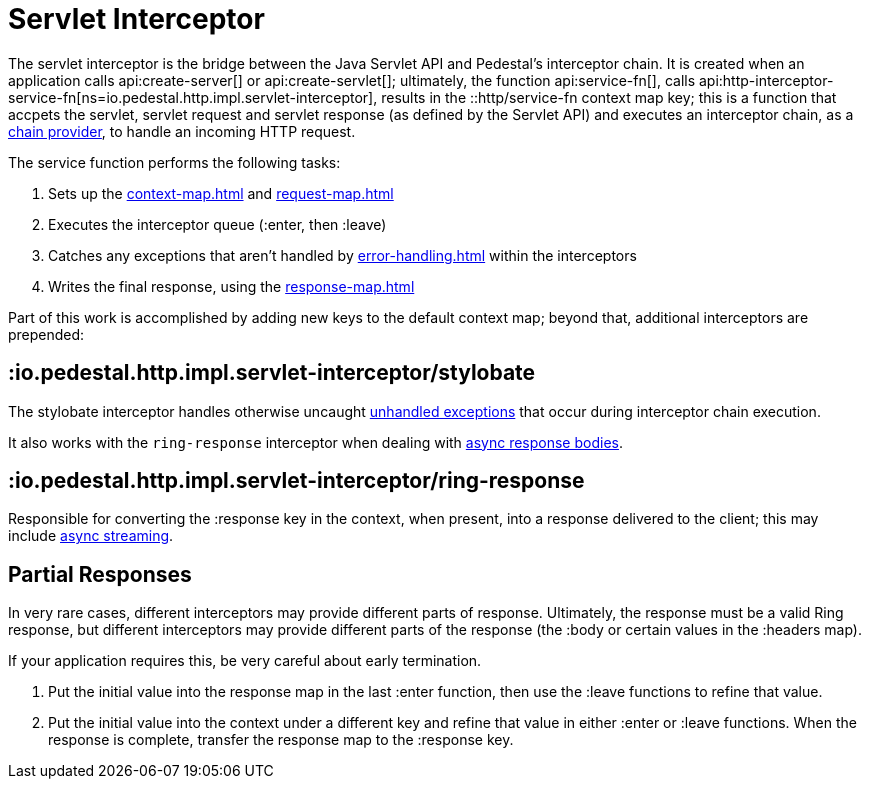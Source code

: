 = Servlet Interceptor

The servlet interceptor is the bridge between the Java Servlet API and Pedestal's
interceptor chain. It is created when an application calls
api:create-server[] or api:create-servlet[]; ultimately, the function
api:service-fn[],
calls api:http-interceptor-service-fn[ns=io.pedestal.http.impl.servlet-interceptor],
results in the ::http/service-fn context map key; this is a function that accpets
the servlet, servlet request and servlet response (as defined by the Servlet API)
and executes an interceptor chain, as a xref:chain-providers.adoc[chain provider],
to handle an incoming HTTP request.

The service function performs the following tasks:

   1. Sets up the xref:context-map.adoc[] and xref:request-map.adoc[]
   2. Executes the interceptor queue (:enter, then :leave)
   3. Catches any exceptions that aren't handled by xref:error-handling.adoc[] within the interceptors
   4. Writes the final response, using the xref:response-map.adoc[]

Part of this work is accomplished  by adding new keys to the default context map; beyond
that, additional interceptors are prepended:

== :io.pedestal.http.impl.servlet-interceptor/stylobate

The stylobate interceptor handles otherwise uncaught
xref:error-handling.adoc[unhandled exceptions] that occur during
interceptor chain execution.

It also works with the `ring-response` interceptor when dealing
with xref:streaming.adoc[async response bodies].

== :io.pedestal.http.impl.servlet-interceptor/ring-response

Responsible for converting the :response key in the context, when present,
into a response delivered to the client; this may include
xref:streaming.adoc[async streaming].

## Partial Responses

In very rare cases, different interceptors may provide different parts of response.
Ultimately, the response must be a valid Ring response, but different interceptors may
provide different parts of the response (the :body or certain values in the :headers map).

If your application requires this, be very careful about early termination.

   1. Put the initial value into the response map in the last :enter
   function, then use the :leave functions to refine that value.
   2. Put the initial value into the context under a different key and
   refine that value in either :enter or :leave functions. When
   the response is complete, transfer the response map to the :response key.
